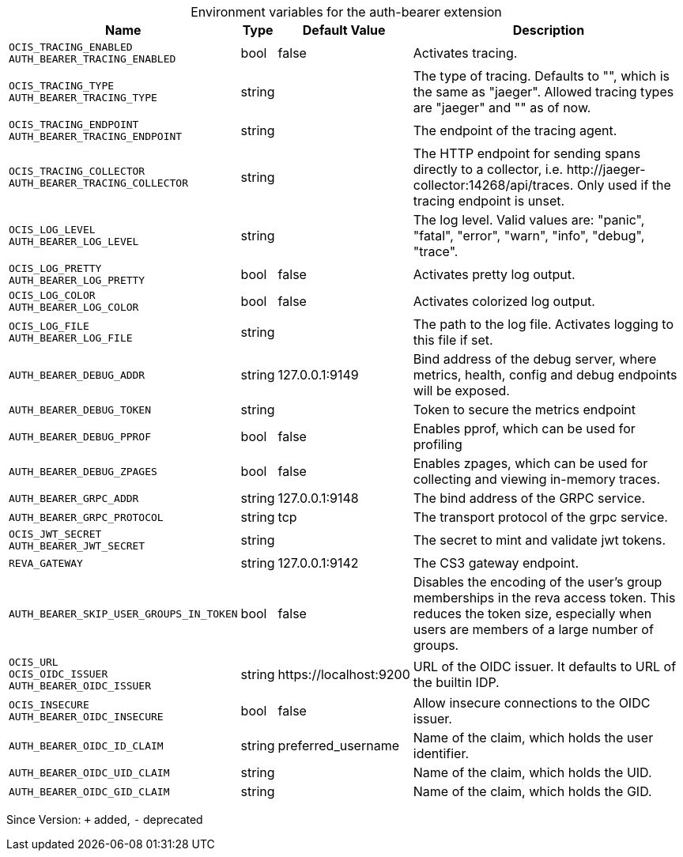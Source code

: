 [caption=]
.Environment variables for the auth-bearer extension
[width="100%",cols="~,~,~,~",options="header"]
|===
| Name
| Type
| Default Value
| Description

|`OCIS_TRACING_ENABLED` +
`AUTH_BEARER_TRACING_ENABLED`
| bool
a| [subs=-attributes]
false 
a| [subs=-attributes]
Activates tracing.

|`OCIS_TRACING_TYPE` +
`AUTH_BEARER_TRACING_TYPE`
| string
a| [subs=-attributes]
 
a| [subs=-attributes]
The type of tracing. Defaults to "", which is the same as "jaeger". Allowed tracing types are "jaeger" and "" as of now.

|`OCIS_TRACING_ENDPOINT` +
`AUTH_BEARER_TRACING_ENDPOINT`
| string
a| [subs=-attributes]
 
a| [subs=-attributes]
The endpoint of the tracing agent.

|`OCIS_TRACING_COLLECTOR` +
`AUTH_BEARER_TRACING_COLLECTOR`
| string
a| [subs=-attributes]
 
a| [subs=-attributes]
The HTTP endpoint for sending spans directly to a collector, i.e. \http://jaeger-collector:14268/api/traces. Only used if the tracing endpoint is unset.

|`OCIS_LOG_LEVEL` +
`AUTH_BEARER_LOG_LEVEL`
| string
a| [subs=-attributes]
 
a| [subs=-attributes]
The log level. Valid values are: "panic", "fatal", "error", "warn", "info", "debug", "trace".

|`OCIS_LOG_PRETTY` +
`AUTH_BEARER_LOG_PRETTY`
| bool
a| [subs=-attributes]
false 
a| [subs=-attributes]
Activates pretty log output.

|`OCIS_LOG_COLOR` +
`AUTH_BEARER_LOG_COLOR`
| bool
a| [subs=-attributes]
false 
a| [subs=-attributes]
Activates colorized log output.

|`OCIS_LOG_FILE` +
`AUTH_BEARER_LOG_FILE`
| string
a| [subs=-attributes]
 
a| [subs=-attributes]
The path to the log file. Activates logging to this file if set.

|`AUTH_BEARER_DEBUG_ADDR`
| string
a| [subs=-attributes]
127.0.0.1:9149 
a| [subs=-attributes]
Bind address of the debug server, where metrics, health, config and debug endpoints will be exposed.

|`AUTH_BEARER_DEBUG_TOKEN`
| string
a| [subs=-attributes]
 
a| [subs=-attributes]
Token to secure the metrics endpoint

|`AUTH_BEARER_DEBUG_PPROF`
| bool
a| [subs=-attributes]
false 
a| [subs=-attributes]
Enables pprof, which can be used for profiling

|`AUTH_BEARER_DEBUG_ZPAGES`
| bool
a| [subs=-attributes]
false 
a| [subs=-attributes]
Enables zpages, which can be used for collecting and viewing in-memory traces.

|`AUTH_BEARER_GRPC_ADDR`
| string
a| [subs=-attributes]
127.0.0.1:9148 
a| [subs=-attributes]
The bind address of the GRPC service.

|`AUTH_BEARER_GRPC_PROTOCOL`
| string
a| [subs=-attributes]
tcp 
a| [subs=-attributes]
The transport protocol of the grpc service.

|`OCIS_JWT_SECRET` +
`AUTH_BEARER_JWT_SECRET`
| string
a| [subs=-attributes]
 
a| [subs=-attributes]
The secret to mint and validate jwt tokens.

|`REVA_GATEWAY`
| string
a| [subs=-attributes]
127.0.0.1:9142 
a| [subs=-attributes]
The CS3 gateway endpoint.

|`AUTH_BEARER_SKIP_USER_GROUPS_IN_TOKEN`
| bool
a| [subs=-attributes]
false 
a| [subs=-attributes]
Disables the encoding of the user's group memberships in the reva access token. This reduces the token size, especially when users are members of a large number of groups.

|`OCIS_URL` +
`OCIS_OIDC_ISSUER` +
`AUTH_BEARER_OIDC_ISSUER`
| string
a| [subs=-attributes]
\https://localhost:9200 
a| [subs=-attributes]
URL of the OIDC issuer. It defaults to URL of the builtin IDP.

|`OCIS_INSECURE` +
`AUTH_BEARER_OIDC_INSECURE`
| bool
a| [subs=-attributes]
false 
a| [subs=-attributes]
Allow insecure connections to the OIDC issuer.

|`AUTH_BEARER_OIDC_ID_CLAIM`
| string
a| [subs=-attributes]
preferred_username 
a| [subs=-attributes]
Name of the claim, which holds the user identifier.

|`AUTH_BEARER_OIDC_UID_CLAIM`
| string
a| [subs=-attributes]
 
a| [subs=-attributes]
Name of the claim, which holds the UID.

|`AUTH_BEARER_OIDC_GID_CLAIM`
| string
a| [subs=-attributes]
 
a| [subs=-attributes]
Name of the claim, which holds the GID.
|===

Since Version: `+` added, `-` deprecated
